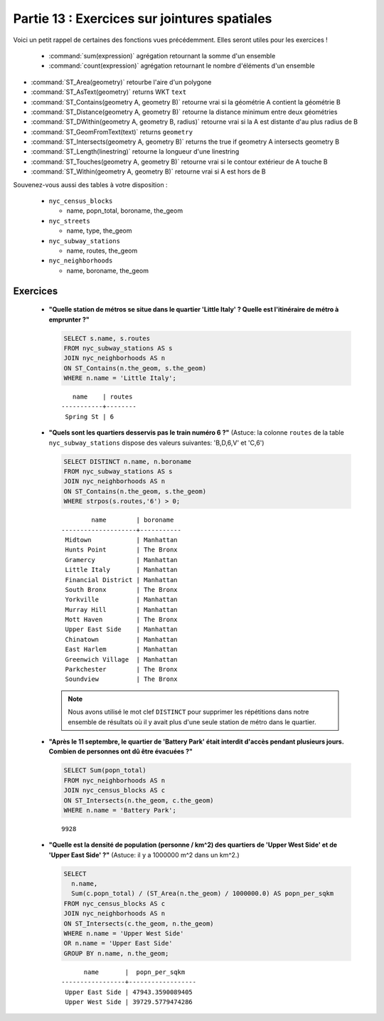 .. _joins_exercises:

Partie 13 : Exercices sur jointures spatiales
=============================================

Voici un petit rappel de certaines des fonctions vues précédemment. Elles seront utiles pour les exercices !

 * :command:`sum(expression)` agrégation retournant la somme d'un ensemble
 * :command:`count(expression)` agrégation retournant le nombre d'éléments d'un ensemble
* :command:`ST_Area(geometry)` retourbe l'aire d'un polygone
* :command:`ST_AsText(geometry)` returns WKT ``text``
* :command:`ST_Contains(geometry A, geometry B)` retourne vrai si la géométrie A contient la géométrie B 
* :command:`ST_Distance(geometry A, geometry B)` retourne la distance minimum entre deux géométries
* :command:`ST_DWithin(geometry A, geometry B, radius)` retourne vrai si la A est distante d'au plus radius de B
* :command:`ST_GeomFromText(text)` returns ``geometry``
* :command:`ST_Intersects(geometry A, geometry B)` returns the true if geometry A intersects geometry B
* :command:`ST_Length(linestring)` retourne la longueur d'une linestring
* :command:`ST_Touches(geometry A, geometry B)` retourne vrai si le contour extérieur de A touche B
* :command:`ST_Within(geometry A, geometry B)` retourne vrai si A est hors de B

Souvenez-vous aussi des tables à votre disposition : 

 * ``nyc_census_blocks`` 
 
   * name, popn_total, boroname, the_geom
 
 * ``nyc_streets``
 
   * name, type, the_geom
   
 * ``nyc_subway_stations``
 
   * name, routes, the_geom
 
 * ``nyc_neighborhoods``
 
   * name, boroname, the_geom

Exercices
---------

 * **"Quelle station de métros se situe dans le quartier 'Little Italy' ? Quelle est l'itinéraire de métro à emprunter ?"**
 
   .. code-block:: sql
 
     SELECT s.name, s.routes 
     FROM nyc_subway_stations AS s
     JOIN nyc_neighborhoods AS n 
     ON ST_Contains(n.the_geom, s.the_geom)  
     WHERE n.name = 'Little Italy';

   :: 
  
       name    | routes 
    -----------+--------
     Spring St | 6
     
 * **"Quels sont les quartiers desservis pas le train numéro 6 ?"** (Astuce: la colonne ``routes`` de la table ``nyc_subway_stations`` dispose des valeurs suivantes: 'B,D,6,V' et 'C,6')
 
   .. code-block:: sql
  
    SELECT DISTINCT n.name, n.boroname 
    FROM nyc_subway_stations AS s
    JOIN nyc_neighborhoods AS n 
    ON ST_Contains(n.the_geom, s.the_geom)  
    WHERE strpos(s.routes,'6') > 0;
    
   ::
  
            name        | boroname  
    --------------------+-----------
     Midtown            | Manhattan
     Hunts Point        | The Bronx
     Gramercy           | Manhattan
     Little Italy       | Manhattan
     Financial District | Manhattan
     South Bronx        | The Bronx
     Yorkville          | Manhattan
     Murray Hill        | Manhattan
     Mott Haven         | The Bronx
     Upper East Side    | Manhattan
     Chinatown          | Manhattan
     East Harlem        | Manhattan
     Greenwich Village  | Manhattan
     Parkchester        | The Bronx
     Soundview          | The Bronx

   .. note::
  
     Nous avons utilisé le mot clef ``DISTINCT`` pour supprimer les répétitions dans notre ensemble de résultats où il y avait plus d'une seule station de métro dans le quartier. 
        
 * **"Après le 11 septembre, le quartier de 'Battery Park' était interdit d'accès pendant plusieurs jours. Combien de personnes ont dû être évacuées ?"**
 
   .. code-block:: sql
 
     SELECT Sum(popn_total)
     FROM nyc_neighborhoods AS n
     JOIN nyc_census_blocks AS c 
     ON ST_Intersects(n.the_geom, c.the_geom)  
     WHERE n.name = 'Battery Park';
   
   :: 

     9928
    
 * **"Quelle est la densité de population (personne / km^2) des quartiers de 'Upper West Side' et de 'Upper East Side' ?"** (Astuce: il y a 1000000 m^2 dans un km^2.)
 
   .. code-block:: sql
   
     SELECT 
       n.name, 
       Sum(c.popn_total) / (ST_Area(n.the_geom) / 1000000.0) AS popn_per_sqkm
     FROM nyc_census_blocks AS c
     JOIN nyc_neighborhoods AS n
     ON ST_Intersects(c.the_geom, n.the_geom)
     WHERE n.name = 'Upper West Side'
     OR n.name = 'Upper East Side'
     GROUP BY n.name, n.the_geom;
     
   ::
   
           name       |  popn_per_sqkm   
     -----------------+------------------
      Upper East Side | 47943.3590089405
      Upper West Side | 39729.5779474286

     
